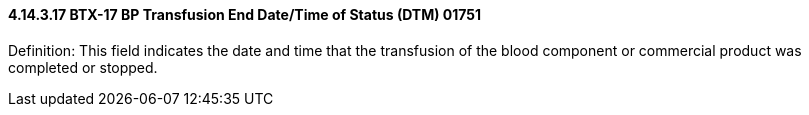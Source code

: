 ==== 4.14.3.17 BTX-17 BP Transfusion End Date/Time of Status (DTM) 01751

Definition: This field indicates the date and time that the transfusion of the blood component or commercial product was completed or stopped.

